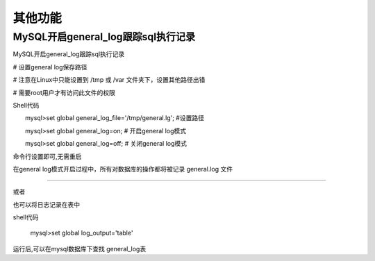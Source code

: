 其他功能
###########

MySQL开启general_log跟踪sql执行记录
===================================================


MySQL开启general_log跟踪sql执行记录

# 设置general log保存路径

# 注意在Linux中只能设置到 /tmp 或 /var 文件夹下，设置其他路径出错

# 需要root用户才有访问此文件的权限

Shell代码

::

　　mysql>set global general_log_file='/tmp/general.lg';    #设置路径

　　mysql>set global general_log=on;    # 开启general log模式

　　mysql>set global general_log=off;   # 关闭general log模式

命令行设置即可,无需重启

在general log模式开启过程中，所有对数据库的操作都将被记录 general.log 文件



------------------------------------------------------------------------

或者

也可以将日志记录在表中

shell代码

      mysql>set global log_output='table'

运行后,可以在mysql数据库下查找 general_log表